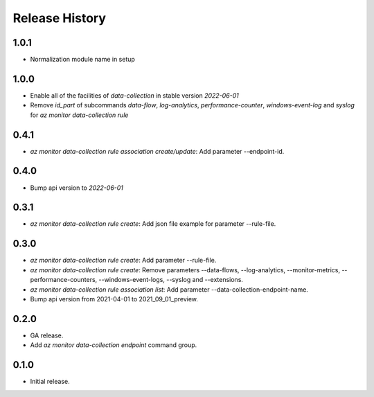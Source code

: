 .. :changelog:

Release History
===============
1.0.1
++++++
* Normalization module name in setup

1.0.0
++++++
* Enable all of the facilities of `data-collection` in stable version `2022-06-01`
* Remove `id_part` of subcommands `data-flow`, `log-analytics`, `performance-counter`, `windows-event-log` and `syslog` for `az monitor data-collection rule`

0.4.1
++++++
* `az monitor data-collection rule association create/update`: Add parameter --endpoint-id.

0.4.0
++++++
* Bump api version to `2022-06-01`

0.3.1
++++++
* `az monitor data-collection rule create`: Add json file example for parameter --rule-file.

0.3.0
++++++
* `az monitor data-collection rule create`: Add parameter --rule-file.
* `az monitor data-collection rule create`: Remove parameters --data-flows, --log-analytics, --monitor-metrics, --performance-counters, --windows-event-logs, --syslog and --extensions.
* `az monitor data-collection rule association list`: Add parameter --data-collection-endpoint-name.
* Bump api version from 2021-04-01 to 2021_09_01_preview.

0.2.0
++++++
* GA release.
* Add `az monitor data-collection endpoint` command group.

0.1.0
++++++
* Initial release.
